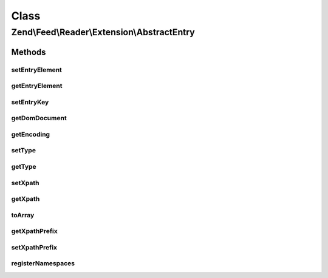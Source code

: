 .. Feed/Reader/Extension/AbstractEntry.php generated using docpx on 01/30/13 03:02pm


Class
*****

Zend\\Feed\\Reader\\Extension\\AbstractEntry
============================================

Methods
-------

setEntryElement
+++++++++++++++

.. function:: setEntryElement()


    Set the entry DOMElement
    
    Has side effect of setting the DOMDocument for the entry.

    :param DOMElement: 

    :rtype: AbstractEntry 



getEntryElement
+++++++++++++++

.. function:: getEntryElement()


    Get the entry DOMElement

    :rtype: DOMElement 



setEntryKey
+++++++++++

.. function:: setEntryKey()


    Set the entry key

    :param string: 

    :rtype: AbstractEntry 



getDomDocument
++++++++++++++

.. function:: getDomDocument()


    Get the DOM

    :rtype: DOMDocument 



getEncoding
+++++++++++

.. function:: getEncoding()


    Get the Entry's encoding

    :rtype: string 



setType
+++++++

.. function:: setType()


    Set the entry type
    
    Has side effect of setting xpath prefix

    :param string: 

    :rtype: AbstractEntry 



getType
+++++++

.. function:: getType()


    Get the entry type

    :rtype: string 



setXpath
++++++++

.. function:: setXpath()


    Set the XPath query

    :param DOMXPath: 

    :rtype: AbstractEntry 



getXpath
++++++++

.. function:: getXpath()


    Get the XPath query object

    :rtype: DOMXPath 



toArray
+++++++

.. function:: toArray()


    Serialize the entry to an array

    :rtype: array 



getXpathPrefix
++++++++++++++

.. function:: getXpathPrefix()


    Get the XPath prefix

    :rtype: string 



setXpathPrefix
++++++++++++++

.. function:: setXpathPrefix()


    Set the XPath prefix

    :param string: 

    :rtype: AbstractEntry 



registerNamespaces
++++++++++++++++++

.. function:: registerNamespaces()


    Register XML namespaces

    :rtype: void 



